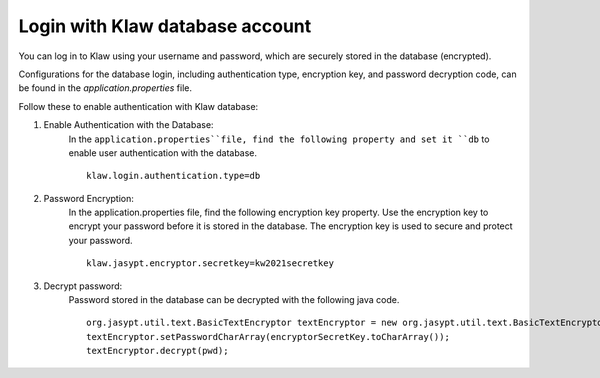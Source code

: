 Login with Klaw database account
================================

You can log in to Klaw using your username and password, which are securely stored in the database (encrypted).

Configurations for the database login, including authentication type, encryption key, and password decryption code, can be found in the `application.properties` file.

Follow these to enable authentication with Klaw database: 

1. Enable Authentication with the Database: 
    In the ``application.properties``file, find the following property and set it ``db`` to enable user authentication with the database. 
    ::

        klaw.login.authentication.type=db

2. Password Encryption:  
    In the application.properties file, find the following encryption key property. Use the encryption key to encrypt your password before it is stored in the database. The encryption key is used to secure and protect your password. 
    ::

        klaw.jasypt.encryptor.secretkey=kw2021secretkey


3. Decrypt password: 
    Password stored in the database can be decrypted with the following java code. 
    ::

        org.jasypt.util.text.BasicTextEncryptor textEncryptor = new org.jasypt.util.text.BasicTextEncryptor();
        textEncryptor.setPasswordCharArray(encryptorSecretKey.toCharArray());
        textEncryptor.decrypt(pwd);


